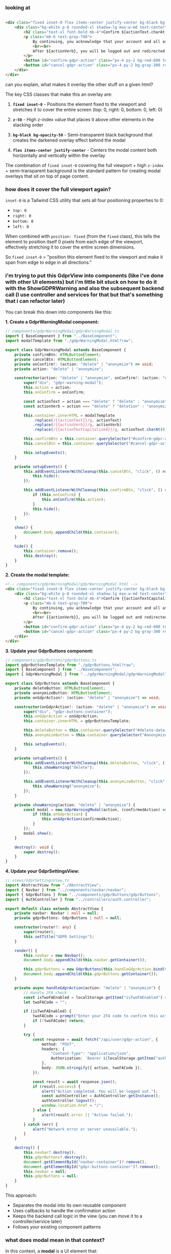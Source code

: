 :PROPERTIES:
:GPTEL_MODEL: claude-sonnet-4-20250514
:GPTEL_BACKEND: Claude
:GPTEL_SYSTEM: You are a large language model living in Emacs and a helpful assistant. Avoid long answers.
:GPTEL_BOUNDS: ((response (1428 2162) (2212 2680) (2968 10056) (10101 11217)))
:END:

*** looking at
#+begin_src html

        <div class="fixed inset-0 flex items-center justify-center bg-black bg-opacity-50 z-50">
            <div class="bg-white p-8 rounded-xl shadow-lg max-w-md text-center">
                <h2 class="text-xl font-bold mb-4">Confirm ${actionText.charAt(0).toUpperCase() + actionText.slice(1)} of Personal Data</h2>
                <p class="mb-6 text-gray-700">
                    By continuing, you acknowledge that your account and all associated personal data will be ${actionText}d in accordance with GDPR compliance regulations.
                    <br><br>
                    After ${actionVerb}, you will be logged out and redirected to the homepage. Your account will be permanently unusable and cannot be recovered.
                </p>
                <button id="confirm-gdpr-action" class="px-4 py-2 bg-red-600 text-white rounded hover:bg-red-700 mr-2">Continue</button>
                <button id="cancel-gdpr-action" class="px-4 py-2 bg-gray-300 rounded hover:bg-gray-400">Cancel</button>
            </div>
        </div>
#+end_src
can you explain, what makes it overlay the other stuff on a given html?

The key CSS classes that make this an overlay are:

1. *=fixed inset-0=* - Positions the element fixed to the viewport and stretches it to cover the entire screen (top: 0, right: 0, bottom: 0, left: 0)

2. *=z-50=* - High z-index value that places it above other elements in the stacking order

3. *=bg-black bg-opacity-50=* - Semi-transparent black background that creates the darkened overlay effect behind the modal

4. *=flex items-center justify-center=* - Centers the modal content both horizontally and vertically within the overlay

The combination of =fixed inset-0= covering the full viewport + high =z-index= + semi-transparent background is the standard pattern for creating modal overlays that sit on top of page content.

*** how does it cover the full viewport again?

=inset-0= is a Tailwind CSS utility that sets all four positioning properties to 0:

- =top: 0=
- =right: 0=
- =bottom: 0=
- =left: 0=

When combined with =position: fixed= (from the =fixed= class), this tells the element to position itself 0 pixels from each edge of the viewport, effectively stretching it to cover the entire screen dimensions.

So =fixed inset-0= = "position this element fixed to the viewport and make it span from edge to edge in all directions."

*** i'm trying to put this GdprView into components (like i've done with other UI elements)  but i'm little bit stuck on how to do it with the ShowGDPRWarning and also the subsequent backend call (I use controller and services for that but that's something that i can refactor later)


You can break this down into components like this:

*1. Create a GdprWarningModal component:*

#+begin_src typescript
// components/gdprWarningModal/gdprWarningModal.ts
import { BaseComponent } from "../BaseComponent";
import modalTemplate from "./gdprWarningModal.html?raw";

export class GdprWarningModal extends BaseComponent {
    private confirmBtn: HTMLButtonElement;
    private cancelBtn: HTMLButtonElement;
    private onConfirm?: (action: "delete" | "anonymize") => void;
    private action: "delete" | "anonymize";

    constructor(action: "delete" | "anonymize", onConfirm?: (action: "delete" | "anonymize") => void) {
        super("div", "gdpr-warning-modal");
        this.action = action;
        this.onConfirm = onConfirm;

        const actionText = action === "delete" ? "delete" : "anonymize";
        const actionVerb = action === "delete" ? "deletion" : "anonymization";

        this.container.innerHTML = modalTemplate
            .replace(/{{actionText}}/g, actionText)
            .replace(/{{actionVerb}}/g, actionVerb)
            .replace(/{{actionTextCapitalized}}/g, actionText.charAt(0).toUpperCase() + actionText.slice(1));

        this.confirmBtn = this.container.querySelector("#confirm-gdpr-action")!;
        this.cancelBtn = this.container.querySelector("#cancel-gdpr-action")!;

        this.setupEvents();
    }

    private setupEvents() {
        this.addEventListenerWithCleanup(this.cancelBtn, "click", () => {
            this.hide();
        });

        this.addEventListenerWithCleanup(this.confirmBtn, "click", () => {
            if (this.onConfirm) {
                this.onConfirm(this.action);
            }
            this.hide();
        });
    }

    show() {
        document.body.appendChild(this.container);
    }

    hide() {
        this.container.remove();
        this.destroy();
    }
}
#+end_src

*2. Create the modal template:*

#+begin_src html
<!-- components/gdprWarningModal/gdprWarningModal.html -->
<div class="fixed inset-0 flex items-center justify-center bg-black bg-opacity-50 z-50">
    <div class="bg-white p-8 rounded-xl shadow-lg max-w-md text-center">
        <h2 class="text-xl font-bold mb-4">Confirm {{actionTextCapitalized}} of Personal Data</h2>
        <p class="mb-6 text-gray-700">
            By continuing, you acknowledge that your account and all associated personal data will be {{actionText}}d in accordance with GDPR compliance regulations.
            <br><br>
            After {{actionVerb}}, you will be logged out and redirected to the homepage. Your account will be permanently unusable and cannot be recovered.
        </p>
        <button id="confirm-gdpr-action" class="px-4 py-2 bg-red-600 text-white rounded hover:bg-red-700 mr-2">Continue</button>
        <button id="cancel-gdpr-action" class="px-4 py-2 bg-gray-300 rounded hover:bg-gray-400">Cancel</button>
    </div>
</div>
#+end_src

*3. Update your GdprButtons component:*

#+begin_src typescript
// components/gdprButtons/gdprButtons.ts
import gdprButtonsTemplate from "./gdprButtons.html?raw";
import { BaseComponent } from "../BaseComponent";
import { GdprWarningModal } from "../gdprWarningModal/gdprWarningModal";

export class GdprButtons extends BaseComponent {
    private deleteButton: HTMLButtonElement;
    private anonymizeButton: HTMLButtonElement;
    private onGdprAction?: (action: "delete" | "anonymize") => void;

    constructor(onGdprAction?: (action: "delete" | "anonymize") => void) {
        super("div", "gdpr-buttons-container");
        this.onGdprAction = onGdprAction;
        this.container.innerHTML = gdprButtonsTemplate;

        this.deleteButton = this.container.querySelector("#delete-data-btn")!;
        this.anonymizeButton = this.container.querySelector("#anonymize-data-btn")!;

        this.setupEvents();
    }

    private setupEvents() {
        this.addEventListenerWithCleanup(this.deleteButton, "click", () => {
            this.showWarning("delete");
        });

        this.addEventListenerWithCleanup(this.anonymizeButton, "click", () => {
            this.showWarning("anonymize");
        });
    }

    private showWarning(action: "delete" | "anonymize") {
        const modal = new GdprWarningModal(action, (confirmedAction) => {
            if (this.onGdprAction) {
                this.onGdprAction(confirmedAction);
            }
        });
        modal.show();
    }

    destroy(): void {
        super.destroy();
    }
}
#+end_src

*4. Update your GdprSettingsView:*

#+begin_src typescript
// views/GdprSettingsView.ts
import AbstractView from "./AbstractView";
import { Navbar } from "../components/navbar/navbar";
import { GdprButtons } from "../components/gdprButtons/gdprButtons";
import { AuthController } from "../controllers/auth.controller";

export default class extends AbstractView {
    private navbar: Navbar | null = null;
    private gdprButtons: GdprButtons | null = null;

    constructor(router?: any) {
        super(router);
        this.setTitle("GDPR Settings");
    }

    render() {
        this.navbar = new Navbar();
        document.body.appendChild(this.navbar.getContainer());

        this.gdprButtons = new GdprButtons(this.handleGdprAction.bind(this));
        document.body.appendChild(this.gdprButtons.getContainer());
    }

    private async handleGdprAction(action: "delete" | "anonymize") {
        // Handle 2FA check
        const isTwoFAEnabled = localStorage.getItem("isTwoFAEnabled") === "true";
        let twoFACode = "";

        if (isTwoFAEnabled) {
            twoFACode = prompt("Enter your 2FA code to confirm this action:") || "";
            if (!twoFACode) return;
        }

        try {
            const response = await fetch("/api/user/gdpr-action", {
                method: "POST",
                headers: {
                    "Content-Type": "application/json",
                    Authorization: `Bearer ${localStorage.getItem("authToken")}`,
                },
                body: JSON.stringify({ action, twoFACode }),
            });

            const result = await response.json();
            if (result.success) {
                alert("Action completed. You will be logged out.");
                const authController = AuthController.getInstance();
                authController.logout();
                window.location.href = "/";
            } else {
                alert(result.error || "Action failed.");
            }
        } catch (err) {
            alert("Network error or server unavailable.");
        }
    }

    destroy() {
        this.navbar?.destroy();
        this.gdprButtons?.destroy();
        document.getElementById("navbar-container")?.remove();
        document.getElementById("gdpr-buttons-container")?.remove();
        this.navbar = null;
        this.gdprButtons = null;
    }
}
#+end_src

This approach:
- Separates the modal into its own reusable component
- Uses callbacks to handle the confirmation action
- Keeps the backend call logic in the view (you can move it to a controller/service later)
- Follows your existing component patterns

*** what does modal mean in that context?

In this context, a *modal* is a UI element that:

1. *Appears on top* of the main content (like an overlay)
2. *Blocks interaction* with the underlying page until dismissed
3. *Demands attention* - the user must interact with it before continuing
4. *Usually centered* on the screen

In your GDPR warning case, it's the popup dialog that:
- Covers the entire screen with a semi-transparent background
- Shows the confirmation message in a centered box
- Prevents clicking on anything behind it
- Forces the user to either "Continue" or "Cancel" before proceeding

*Modal vs other UI patterns:*
- *Modal*: Blocks the page, must be dismissed (your GDPR warning)
- *Tooltip*: Small info popup, doesn't block interaction
- *Dropdown*: Menu that appears below an element
- *Sidebar*: Panel that slides in from the side

The term "modal" comes from "mode" - it puts the interface into a different mode where only the modal can be interacted with. It's a very common pattern for confirmations, forms, alerts, etc.

So =GdprWarningModal= is just describing what type of UI component it is - a modal dialog for GDPR warnings.

***
